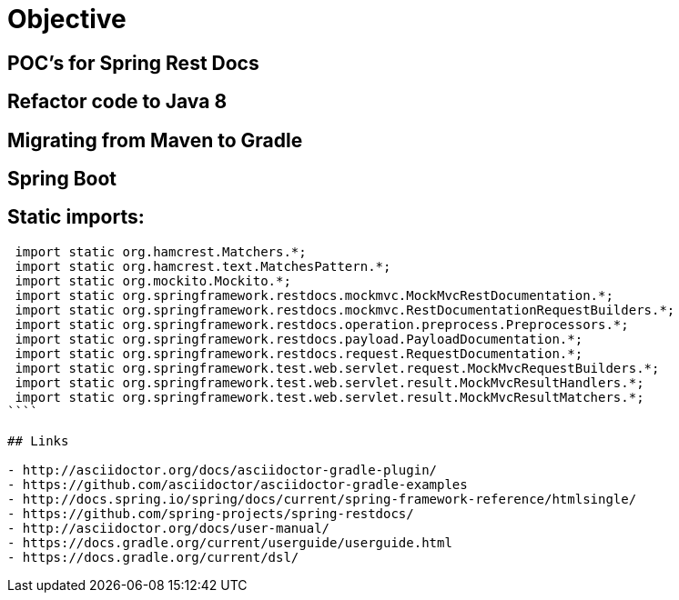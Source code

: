 # Objective

## POC's for Spring Rest Docs

## Refactor code to Java 8

## Migrating from Maven to Gradle

## Spring Boot

## Static imports:
```
 import static org.hamcrest.Matchers.*;
 import static org.hamcrest.text.MatchesPattern.*;
 import static org.mockito.Mockito.*;
 import static org.springframework.restdocs.mockmvc.MockMvcRestDocumentation.*;
 import static org.springframework.restdocs.mockmvc.RestDocumentationRequestBuilders.*;
 import static org.springframework.restdocs.operation.preprocess.Preprocessors.*;
 import static org.springframework.restdocs.payload.PayloadDocumentation.*;
 import static org.springframework.restdocs.request.RequestDocumentation.*;
 import static org.springframework.test.web.servlet.request.MockMvcRequestBuilders.*;
 import static org.springframework.test.web.servlet.result.MockMvcResultHandlers.*;
 import static org.springframework.test.web.servlet.result.MockMvcResultMatchers.*;
````

## Links

- http://asciidoctor.org/docs/asciidoctor-gradle-plugin/
- https://github.com/asciidoctor/asciidoctor-gradle-examples
- http://docs.spring.io/spring/docs/current/spring-framework-reference/htmlsingle/
- https://github.com/spring-projects/spring-restdocs/
- http://asciidoctor.org/docs/user-manual/
- https://docs.gradle.org/current/userguide/userguide.html
- https://docs.gradle.org/current/dsl/
